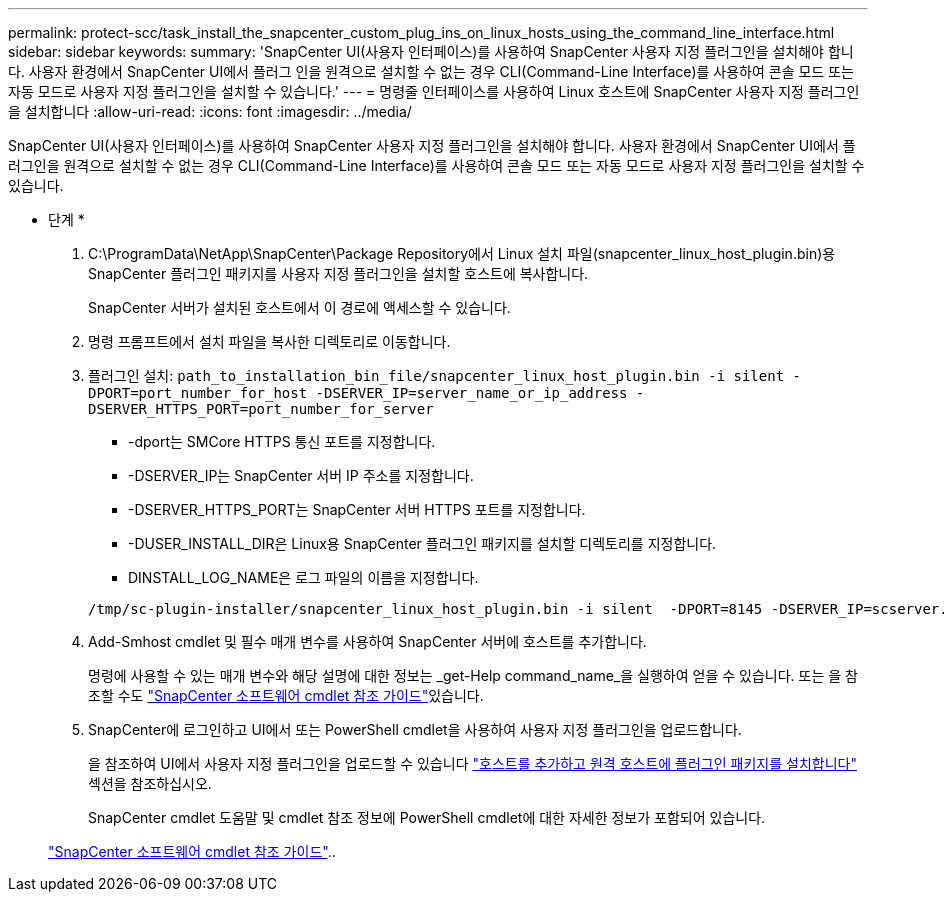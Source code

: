 ---
permalink: protect-scc/task_install_the_snapcenter_custom_plug_ins_on_linux_hosts_using_the_command_line_interface.html 
sidebar: sidebar 
keywords:  
summary: 'SnapCenter UI(사용자 인터페이스)를 사용하여 SnapCenter 사용자 지정 플러그인을 설치해야 합니다. 사용자 환경에서 SnapCenter UI에서 플러그 인을 원격으로 설치할 수 없는 경우 CLI(Command-Line Interface)를 사용하여 콘솔 모드 또는 자동 모드로 사용자 지정 플러그인을 설치할 수 있습니다.' 
---
= 명령줄 인터페이스를 사용하여 Linux 호스트에 SnapCenter 사용자 지정 플러그인을 설치합니다
:allow-uri-read: 
:icons: font
:imagesdir: ../media/


[role="lead"]
SnapCenter UI(사용자 인터페이스)를 사용하여 SnapCenter 사용자 지정 플러그인을 설치해야 합니다. 사용자 환경에서 SnapCenter UI에서 플러그인을 원격으로 설치할 수 없는 경우 CLI(Command-Line Interface)를 사용하여 콘솔 모드 또는 자동 모드로 사용자 지정 플러그인을 설치할 수 있습니다.

* 단계 *

. C:\ProgramData\NetApp\SnapCenter\Package Repository에서 Linux 설치 파일(snapcenter_linux_host_plugin.bin)용 SnapCenter 플러그인 패키지를 사용자 지정 플러그인을 설치할 호스트에 복사합니다.
+
SnapCenter 서버가 설치된 호스트에서 이 경로에 액세스할 수 있습니다.

. 명령 프롬프트에서 설치 파일을 복사한 디렉토리로 이동합니다.
. 플러그인 설치: `path_to_installation_bin_file/snapcenter_linux_host_plugin.bin -i silent -DPORT=port_number_for_host -DSERVER_IP=server_name_or_ip_address -DSERVER_HTTPS_PORT=port_number_for_server`
+
** -dport는 SMCore HTTPS 통신 포트를 지정합니다.
** -DSERVER_IP는 SnapCenter 서버 IP 주소를 지정합니다.
** -DSERVER_HTTPS_PORT는 SnapCenter 서버 HTTPS 포트를 지정합니다.
** -DUSER_INSTALL_DIR은 Linux용 SnapCenter 플러그인 패키지를 설치할 디렉토리를 지정합니다.
** DINSTALL_LOG_NAME은 로그 파일의 이름을 지정합니다.


+
[listing]
----
/tmp/sc-plugin-installer/snapcenter_linux_host_plugin.bin -i silent  -DPORT=8145 -DSERVER_IP=scserver.domain.com -DSERVER_HTTPS_PORT=8146 -DUSER_INSTALL_DIR=/opt -DINSTALL_LOG_NAME=SnapCenter_Linux_Host_Plugin_Install_2.log -DCHOSEN_FEATURE_LIST=CUSTOM
----
. Add-Smhost cmdlet 및 필수 매개 변수를 사용하여 SnapCenter 서버에 호스트를 추가합니다.
+
명령에 사용할 수 있는 매개 변수와 해당 설명에 대한 정보는 _get-Help command_name_을 실행하여 얻을 수 있습니다. 또는 을 참조할 수도 https://docs.netapp.com/us-en/snapcenter-cmdlets-48/index.html["SnapCenter 소프트웨어 cmdlet 참조 가이드"^]있습니다.

. SnapCenter에 로그인하고 UI에서 또는 PowerShell cmdlet을 사용하여 사용자 지정 플러그인을 업로드합니다.
+
을 참조하여 UI에서 사용자 지정 플러그인을 업로드할 수 있습니다 link:task_add_hosts_and_install_plug_in_packages_on_remote_hosts_scc.html["호스트를 추가하고 원격 호스트에 플러그인 패키지를 설치합니다"] 섹션을 참조하십시오.

+
SnapCenter cmdlet 도움말 및 cmdlet 참조 정보에 PowerShell cmdlet에 대한 자세한 정보가 포함되어 있습니다.

+
https://docs.netapp.com/us-en/snapcenter-cmdlets-48/index.html["SnapCenter 소프트웨어 cmdlet 참조 가이드"^]..


